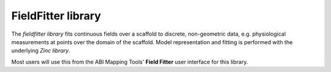 FieldFitter library
===================

The *fieldfitter library* fits continuous fields over a scaffold to discrete, non-geometric data, e.g. physiological measurements at points over the domain of the scaffold. Model representation and fitting is performed with the underlying *Zinc library*.

Most users will use this from the ABI Mapping Tools' **Field Fitter** user interface for this library.
